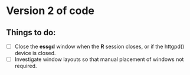 * Version 2 of code

** Things to do:

- [ ] Close the *essgd* window when the *R* session closes, or if the
  httgpd() device is closed.
- [ ] Investigate window layouts so that manual placement of windows
  not required.
